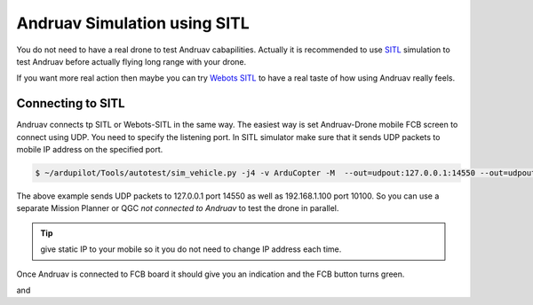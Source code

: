 .. _andruav-simulators:


=============================
Andruav Simulation using SITL
=============================

You do not need to have a real drone to test Andruav cabapilities. Actually it is recommended to use `SITL <https://ardupilot.org/dev/docs/sitl-simulator-software-in-the-loop.html>`_ simulation to test Andruav before actually flying long range with your drone. 

If you want more real action then maybe you can try `Webots SITL <https://ardupilot.org/dev/docs/sitl-with-webots.html>`_ to have a real taste of how using Andruav really feels.

.. youtube:: c5CJaRH9Pig



Connecting to SITL
==================

Andruav connects tp SITL or Webots-SITL in the same way. The easiest way is set Andruav-Drone mobile FCB screen to connect using UDP. You need to specify the listening port.
In SITL simulator make sure that it sends UDP packets to mobile IP address on the specified port.

.. image:: ./images/s_fcb1.jpg
   :height: 400px
   :align: center
   :alt: FCB Screen for Drone Mobile

 
.. code-block:: bash
    
    $ ~/ardupilot/Tools/autotest/sim_vehicle.py -j4 -v ArduCopter -M  --out=udpout:127.0.0.1:14550 --out=udpout:192.168.1.100:10100

The above example sends UDP packets to 127.0.0.1 port 14550 as well as 192.168.1.100 port 10100. So you can use a separate Mission Planner or QGC *not connected to Andruav* to test the drone in parallel.


.. tip::
    give static IP to your mobile so it you do not need to change IP address each time.


Once Andruav is connected to FCB board it should give you an indication and the FCB button turns green.


|pic1|  and   |pic2|

.. |pic1| image:: ./images/s_fcb2.jpg
   :width: 35 %
   :alt: FCB Screen

.. |pic2| image:: ./images/s_fcb3.jpg
   :width: 35 %
   :alt: FCB Screen





